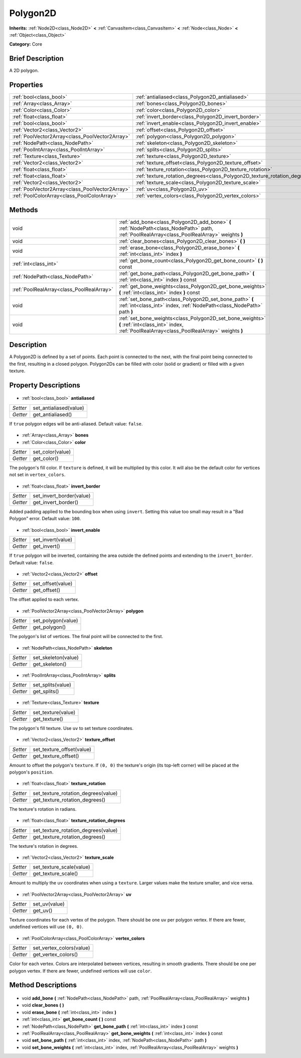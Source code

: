 .. Generated automatically by doc/tools/makerst.py in Godot's source tree.
.. DO NOT EDIT THIS FILE, but the Polygon2D.xml source instead.
.. The source is found in doc/classes or modules/<name>/doc_classes.

.. _class_Polygon2D:

Polygon2D
=========

**Inherits:** :ref:`Node2D<class_Node2D>` **<** :ref:`CanvasItem<class_CanvasItem>` **<** :ref:`Node<class_Node>` **<** :ref:`Object<class_Object>`

**Category:** Core

Brief Description
-----------------

A 2D polygon.

Properties
----------

+-------------------------------------------------+---------------------------------------------------------------------------+
| :ref:`bool<class_bool>`                         | :ref:`antialiased<class_Polygon2D_antialiased>`                           |
+-------------------------------------------------+---------------------------------------------------------------------------+
| :ref:`Array<class_Array>`                       | :ref:`bones<class_Polygon2D_bones>`                                       |
+-------------------------------------------------+---------------------------------------------------------------------------+
| :ref:`Color<class_Color>`                       | :ref:`color<class_Polygon2D_color>`                                       |
+-------------------------------------------------+---------------------------------------------------------------------------+
| :ref:`float<class_float>`                       | :ref:`invert_border<class_Polygon2D_invert_border>`                       |
+-------------------------------------------------+---------------------------------------------------------------------------+
| :ref:`bool<class_bool>`                         | :ref:`invert_enable<class_Polygon2D_invert_enable>`                       |
+-------------------------------------------------+---------------------------------------------------------------------------+
| :ref:`Vector2<class_Vector2>`                   | :ref:`offset<class_Polygon2D_offset>`                                     |
+-------------------------------------------------+---------------------------------------------------------------------------+
| :ref:`PoolVector2Array<class_PoolVector2Array>` | :ref:`polygon<class_Polygon2D_polygon>`                                   |
+-------------------------------------------------+---------------------------------------------------------------------------+
| :ref:`NodePath<class_NodePath>`                 | :ref:`skeleton<class_Polygon2D_skeleton>`                                 |
+-------------------------------------------------+---------------------------------------------------------------------------+
| :ref:`PoolIntArray<class_PoolIntArray>`         | :ref:`splits<class_Polygon2D_splits>`                                     |
+-------------------------------------------------+---------------------------------------------------------------------------+
| :ref:`Texture<class_Texture>`                   | :ref:`texture<class_Polygon2D_texture>`                                   |
+-------------------------------------------------+---------------------------------------------------------------------------+
| :ref:`Vector2<class_Vector2>`                   | :ref:`texture_offset<class_Polygon2D_texture_offset>`                     |
+-------------------------------------------------+---------------------------------------------------------------------------+
| :ref:`float<class_float>`                       | :ref:`texture_rotation<class_Polygon2D_texture_rotation>`                 |
+-------------------------------------------------+---------------------------------------------------------------------------+
| :ref:`float<class_float>`                       | :ref:`texture_rotation_degrees<class_Polygon2D_texture_rotation_degrees>` |
+-------------------------------------------------+---------------------------------------------------------------------------+
| :ref:`Vector2<class_Vector2>`                   | :ref:`texture_scale<class_Polygon2D_texture_scale>`                       |
+-------------------------------------------------+---------------------------------------------------------------------------+
| :ref:`PoolVector2Array<class_PoolVector2Array>` | :ref:`uv<class_Polygon2D_uv>`                                             |
+-------------------------------------------------+---------------------------------------------------------------------------+
| :ref:`PoolColorArray<class_PoolColorArray>`     | :ref:`vertex_colors<class_Polygon2D_vertex_colors>`                       |
+-------------------------------------------------+---------------------------------------------------------------------------+

Methods
-------

+--------------------------------------------+------------------------------------------------------------------------------------------------------------------------------------------------------+
| void                                       | :ref:`add_bone<class_Polygon2D_add_bone>` **(** :ref:`NodePath<class_NodePath>` path, :ref:`PoolRealArray<class_PoolRealArray>` weights **)**        |
+--------------------------------------------+------------------------------------------------------------------------------------------------------------------------------------------------------+
| void                                       | :ref:`clear_bones<class_Polygon2D_clear_bones>` **(** **)**                                                                                          |
+--------------------------------------------+------------------------------------------------------------------------------------------------------------------------------------------------------+
| void                                       | :ref:`erase_bone<class_Polygon2D_erase_bone>` **(** :ref:`int<class_int>` index **)**                                                                |
+--------------------------------------------+------------------------------------------------------------------------------------------------------------------------------------------------------+
| :ref:`int<class_int>`                      | :ref:`get_bone_count<class_Polygon2D_get_bone_count>` **(** **)** const                                                                              |
+--------------------------------------------+------------------------------------------------------------------------------------------------------------------------------------------------------+
| :ref:`NodePath<class_NodePath>`            | :ref:`get_bone_path<class_Polygon2D_get_bone_path>` **(** :ref:`int<class_int>` index **)** const                                                    |
+--------------------------------------------+------------------------------------------------------------------------------------------------------------------------------------------------------+
| :ref:`PoolRealArray<class_PoolRealArray>`  | :ref:`get_bone_weights<class_Polygon2D_get_bone_weights>` **(** :ref:`int<class_int>` index **)** const                                              |
+--------------------------------------------+------------------------------------------------------------------------------------------------------------------------------------------------------+
| void                                       | :ref:`set_bone_path<class_Polygon2D_set_bone_path>` **(** :ref:`int<class_int>` index, :ref:`NodePath<class_NodePath>` path **)**                    |
+--------------------------------------------+------------------------------------------------------------------------------------------------------------------------------------------------------+
| void                                       | :ref:`set_bone_weights<class_Polygon2D_set_bone_weights>` **(** :ref:`int<class_int>` index, :ref:`PoolRealArray<class_PoolRealArray>` weights **)** |
+--------------------------------------------+------------------------------------------------------------------------------------------------------------------------------------------------------+

Description
-----------

A Polygon2D is defined by a set of points. Each point is connected to the next, with the final point being connected to the first, resulting in a closed polygon. Polygon2Ds can be filled with color (solid or gradient) or filled with a given texture.

Property Descriptions
---------------------

  .. _class_Polygon2D_antialiased:

- :ref:`bool<class_bool>` **antialiased**

+----------+------------------------+
| *Setter* | set_antialiased(value) |
+----------+------------------------+
| *Getter* | get_antialiased()      |
+----------+------------------------+

If ``true`` polygon edges will be anti-aliased. Default value: ``false``.

  .. _class_Polygon2D_bones:

- :ref:`Array<class_Array>` **bones**

  .. _class_Polygon2D_color:

- :ref:`Color<class_Color>` **color**

+----------+------------------+
| *Setter* | set_color(value) |
+----------+------------------+
| *Getter* | get_color()      |
+----------+------------------+

The polygon's fill color. If ``texture`` is defined, it will be multiplied by this color. It will also be the default color for vertices not set in ``vertex_colors``.

  .. _class_Polygon2D_invert_border:

- :ref:`float<class_float>` **invert_border**

+----------+--------------------------+
| *Setter* | set_invert_border(value) |
+----------+--------------------------+
| *Getter* | get_invert_border()      |
+----------+--------------------------+

Added padding applied to the bounding box when using ``invert``. Setting this value too small may result in a "Bad Polygon" error. Default value: ``100``.

  .. _class_Polygon2D_invert_enable:

- :ref:`bool<class_bool>` **invert_enable**

+----------+-------------------+
| *Setter* | set_invert(value) |
+----------+-------------------+
| *Getter* | get_invert()      |
+----------+-------------------+

If ``true`` polygon will be inverted, containing the area outside the defined points and extending to the ``invert_border``. Default value: ``false``.

  .. _class_Polygon2D_offset:

- :ref:`Vector2<class_Vector2>` **offset**

+----------+-------------------+
| *Setter* | set_offset(value) |
+----------+-------------------+
| *Getter* | get_offset()      |
+----------+-------------------+

The offset applied to each vertex.

  .. _class_Polygon2D_polygon:

- :ref:`PoolVector2Array<class_PoolVector2Array>` **polygon**

+----------+--------------------+
| *Setter* | set_polygon(value) |
+----------+--------------------+
| *Getter* | get_polygon()      |
+----------+--------------------+

The polygon's list of vertices. The final point will be connected to the first.

  .. _class_Polygon2D_skeleton:

- :ref:`NodePath<class_NodePath>` **skeleton**

+----------+---------------------+
| *Setter* | set_skeleton(value) |
+----------+---------------------+
| *Getter* | get_skeleton()      |
+----------+---------------------+

  .. _class_Polygon2D_splits:

- :ref:`PoolIntArray<class_PoolIntArray>` **splits**

+----------+-------------------+
| *Setter* | set_splits(value) |
+----------+-------------------+
| *Getter* | get_splits()      |
+----------+-------------------+

  .. _class_Polygon2D_texture:

- :ref:`Texture<class_Texture>` **texture**

+----------+--------------------+
| *Setter* | set_texture(value) |
+----------+--------------------+
| *Getter* | get_texture()      |
+----------+--------------------+

The polygon's fill texture. Use ``uv`` to set texture coordinates.

  .. _class_Polygon2D_texture_offset:

- :ref:`Vector2<class_Vector2>` **texture_offset**

+----------+---------------------------+
| *Setter* | set_texture_offset(value) |
+----------+---------------------------+
| *Getter* | get_texture_offset()      |
+----------+---------------------------+

Amount to offset the polygon's ``texture``. If ``(0, 0)`` the texture's origin (its top-left corner) will be placed at the polygon's ``position``.

  .. _class_Polygon2D_texture_rotation:

- :ref:`float<class_float>` **texture_rotation**

+----------+-------------------------------------+
| *Setter* | set_texture_rotation_degrees(value) |
+----------+-------------------------------------+
| *Getter* | get_texture_rotation_degrees()      |
+----------+-------------------------------------+

The texture's rotation in radians.

  .. _class_Polygon2D_texture_rotation_degrees:

- :ref:`float<class_float>` **texture_rotation_degrees**

+----------+-------------------------------------+
| *Setter* | set_texture_rotation_degrees(value) |
+----------+-------------------------------------+
| *Getter* | get_texture_rotation_degrees()      |
+----------+-------------------------------------+

The texture's rotation in degrees.

  .. _class_Polygon2D_texture_scale:

- :ref:`Vector2<class_Vector2>` **texture_scale**

+----------+--------------------------+
| *Setter* | set_texture_scale(value) |
+----------+--------------------------+
| *Getter* | get_texture_scale()      |
+----------+--------------------------+

Amount to multiply the ``uv`` coordinates when using a ``texture``. Larger values make the texture smaller, and vice versa.

  .. _class_Polygon2D_uv:

- :ref:`PoolVector2Array<class_PoolVector2Array>` **uv**

+----------+---------------+
| *Setter* | set_uv(value) |
+----------+---------------+
| *Getter* | get_uv()      |
+----------+---------------+

Texture coordinates for each vertex of the polygon. There should be one ``uv`` per polygon vertex. If there are fewer, undefined vertices will use ``(0, 0)``.

  .. _class_Polygon2D_vertex_colors:

- :ref:`PoolColorArray<class_PoolColorArray>` **vertex_colors**

+----------+--------------------------+
| *Setter* | set_vertex_colors(value) |
+----------+--------------------------+
| *Getter* | get_vertex_colors()      |
+----------+--------------------------+

Color for each vertex. Colors are interpolated between vertices, resulting in smooth gradients. There should be one per polygon vertex. If there are fewer, undefined vertices will use ``color``.

Method Descriptions
-------------------

  .. _class_Polygon2D_add_bone:

- void **add_bone** **(** :ref:`NodePath<class_NodePath>` path, :ref:`PoolRealArray<class_PoolRealArray>` weights **)**

  .. _class_Polygon2D_clear_bones:

- void **clear_bones** **(** **)**

  .. _class_Polygon2D_erase_bone:

- void **erase_bone** **(** :ref:`int<class_int>` index **)**

  .. _class_Polygon2D_get_bone_count:

- :ref:`int<class_int>` **get_bone_count** **(** **)** const

  .. _class_Polygon2D_get_bone_path:

- :ref:`NodePath<class_NodePath>` **get_bone_path** **(** :ref:`int<class_int>` index **)** const

  .. _class_Polygon2D_get_bone_weights:

- :ref:`PoolRealArray<class_PoolRealArray>` **get_bone_weights** **(** :ref:`int<class_int>` index **)** const

  .. _class_Polygon2D_set_bone_path:

- void **set_bone_path** **(** :ref:`int<class_int>` index, :ref:`NodePath<class_NodePath>` path **)**

  .. _class_Polygon2D_set_bone_weights:

- void **set_bone_weights** **(** :ref:`int<class_int>` index, :ref:`PoolRealArray<class_PoolRealArray>` weights **)**

